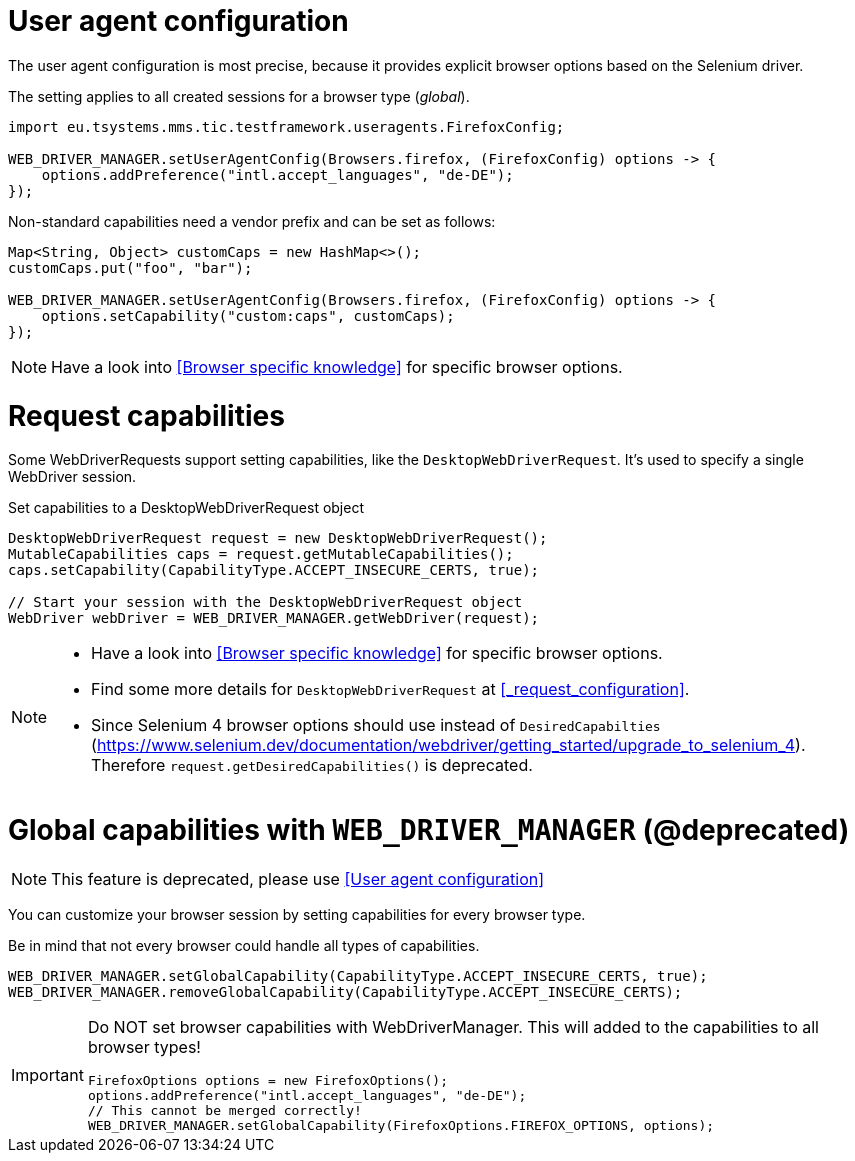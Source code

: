 = User agent configuration

The user agent configuration is most precise, because it provides explicit browser options based on the Selenium driver.

The setting applies to all created sessions for a browser type (_global_).

[source, java]
----
import eu.tsystems.mms.tic.testframework.useragents.FirefoxConfig;

WEB_DRIVER_MANAGER.setUserAgentConfig(Browsers.firefox, (FirefoxConfig) options -> {
    options.addPreference("intl.accept_languages", "de-DE");
});
----

Non-standard capabilities need a vendor prefix and can be set as follows:

[source,java]
----
Map<String, Object> customCaps = new HashMap<>();
customCaps.put("foo", "bar");

WEB_DRIVER_MANAGER.setUserAgentConfig(Browsers.firefox, (FirefoxConfig) options -> {
    options.setCapability("custom:caps", customCaps);
});
----

NOTE: Have a look into <<Browser specific knowledge>> for specific browser options.

= Request capabilities

Some WebDriverRequests support setting capabilities, like the `DesktopWebDriverRequest`. It's used to specify a single WebDriver session.

.Set capabilities to a DesktopWebDriverRequest object
[source,java]
----
DesktopWebDriverRequest request = new DesktopWebDriverRequest();
MutableCapabilities caps = request.getMutableCapabilities();
caps.setCapability(CapabilityType.ACCEPT_INSECURE_CERTS, true);

// Start your session with the DesktopWebDriverRequest object
WebDriver webDriver = WEB_DRIVER_MANAGER.getWebDriver(request);
----

[NOTE]
=====
* Have a look into <<Browser specific knowledge>> for specific browser options.
* Find some more details for `DesktopWebDriverRequest` at <<_request_configuration>>.
* Since Selenium 4 browser options should use instead of `DesiredCapabilties` (https://www.selenium.dev/documentation/webdriver/getting_started/upgrade_to_selenium_4). +
Therefore `request.getDesiredCapabilities()` is deprecated.
=====

= Global capabilities with `WEB_DRIVER_MANAGER` (*@deprecated*)

NOTE: This feature is deprecated, please use <<User agent configuration>>

You can customize your browser session by setting capabilities for every browser type.

Be in mind that not every browser could handle all types of capabilities.

[source,java]
----
WEB_DRIVER_MANAGER.setGlobalCapability(CapabilityType.ACCEPT_INSECURE_CERTS, true);
WEB_DRIVER_MANAGER.removeGlobalCapability(CapabilityType.ACCEPT_INSECURE_CERTS);
----

[IMPORTANT]
====
Do NOT set browser capabilities with WebDriverManager. This will added to the capabilities to all browser types!

[source, java]
----
FirefoxOptions options = new FirefoxOptions();
options.addPreference("intl.accept_languages", "de-DE");
// This cannot be merged correctly!
WEB_DRIVER_MANAGER.setGlobalCapability(FirefoxOptions.FIREFOX_OPTIONS, options);
----

====
